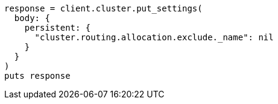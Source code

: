[source, ruby]
----
response = client.cluster.put_settings(
  body: {
    persistent: {
      "cluster.routing.allocation.exclude._name": nil
    }
  }
)
puts response
----
